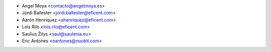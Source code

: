 * Angel Moya <contacto@angelmoya.es>
* Jordi Ballester <jordi.ballester@eficent.com>
* Aarón Henríquez <ahenriquez@eficent.com>
* Lois Rilo <lois.rilo@eficent.com>
* Saulius Žilys <saul@saulenia.eu>
* Eric Antones <eantones@nuobit.com>
